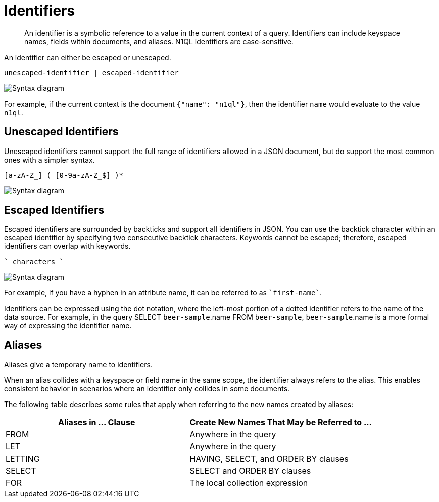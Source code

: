= Identifiers
:page-topic-type: concept
:imagesdir: ../../assets/images

[abstract]
An identifier is a symbolic reference to a value in the current context of a query.
Identifiers can include keyspace names, fields within documents, and aliases.
N1QL identifiers are case-sensitive.

An identifier can either be escaped or unescaped.

----
unescaped-identifier | escaped-identifier
----

image::n1ql-language-reference/identifier.png["Syntax diagram"]

For example, if the current context is the document `{"name": "n1ql"}`, then the identifier `name` would evaluate to the value `n1ql`.

== Unescaped Identifiers

Unescaped identifiers cannot support the full range of identifiers allowed in a JSON document, but do support the most common ones with a simpler syntax.

----
[a-zA-Z_] ( [0-9a-zA-Z_$] )*
----

image::n1ql-language-reference/unescaped-identifier.png["Syntax diagram"]

== Escaped Identifiers

Escaped identifiers are surrounded by backticks and support all identifiers in JSON.
You can use the backtick character within an escaped identifier by specifying two consecutive backtick characters.
Keywords cannot be escaped; therefore, escaped identifiers can overlap with keywords.

----
` characters `
----

image::n1ql-language-reference/escaped-identifier.png["Syntax diagram"]

For example, if you have a hyphen in an attribute name, it can be referred to as `{backtick}first-name{backtick}`.

Identifiers can be expressed using the dot notation, where the left-most portion of a dotted identifier refers to the name of the data source.
For example, in the query SELECT `beer-sample`.name FROM `beer-sample`, `beer-sample`.name is a more formal way of expressing the identifier name.

[#identifier-alias]
== Aliases

Aliases give a temporary name to identifiers.

When an alias collides with a keyspace or field name in the same scope, the identifier always refers to the alias.
This enables consistent behavior in scenarios where an identifier only collides in some documents.

The following table describes some rules that apply when referring to the new names created by aliases:

|===
| Aliases in \... Clause | Create New Names That May be Referred to \...

| FROM
| Anywhere in the query

| LET
| Anywhere in the query

| LETTING
| HAVING, SELECT, and ORDER BY clauses

| SELECT
| SELECT and ORDER BY clauses

| FOR
| The local collection expression
|===
